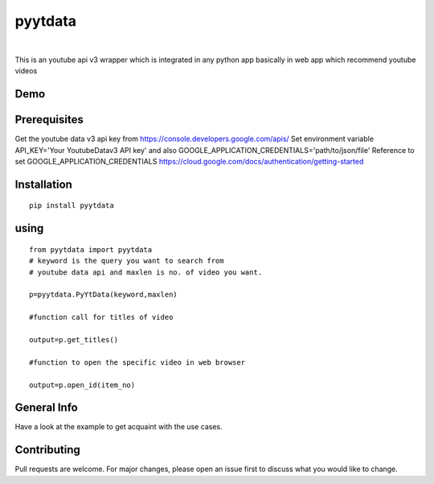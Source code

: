 pyytdata
========

|
.. image:: https://img.shields.io/pypi/v/pyytdata
   :target: https://pypi.python.org/pypi/pyytdata/

.. image:: https://travis-ci.org/princekrroshan01/YouTubeDataApi_Wrapper.svg?branch=master
    :target: https://travis-ci.org/princekrroshan01/YouTubeDataApi_Wrapper
    
.. image:: https://img.shields.io/pypi/pyversions/pyytdata.svg
   :target: https://pypi.python.org/pypi/pyytdata/
   
.. image:: https://img.shields.io/pypi/l/pyytdata.svg
   :target: https://pypi.python.org/pypi/pyytdata/
   
.. image:: https://img.shields.io/pypi/dm/pyytdata.svg
   :target: https://pypi.python.org/pypi/pyytdata/

.. image:: https://img.shields.io/pypi/format/pyytdata.svg
   :target: https://pypi.python.org/pypi/pyytdata/
   
This is an youtube api v3 wrapper which is integrated in any python app
basically in web app which recommend youtube videos 


Demo
----

.. figure:: pyytdata.gif
   :alt: PyYtData demo

  
Prerequisites
-------------

Get the youtube data v3 api key from
https://console.developers.google.com/apis/ Set environment variable
API\_KEY='Your YoutubeDatav3 API key' and also
GOOGLE\_APPLICATION\_CREDENTIALS='path/to/json/file' Reference to set
GOOGLE\_APPLICATION\_CREDENTIALS
https://cloud.google.com/docs/authentication/getting-started

Installation
------------

::

       pip install pyytdata 

using
-----

::

        from pyytdata import pyytdata
        # keyword is the query you want to search from 
        # youtube data api and maxlen is no. of video you want.
        
        p=pyytdata.PyYtData(keyword,maxlen) 
                                                    
        #function call for titles of video
        
        output=p.get_titles() 

        #function to open the specific video in web browser
        
        output=p.open_id(item_no)  

General Info
------------

Have a look at the example to get acquaint with the use cases.

Contributing
------------

Pull requests are welcome. For major changes, please open an issue first
to discuss what you would like to change.
